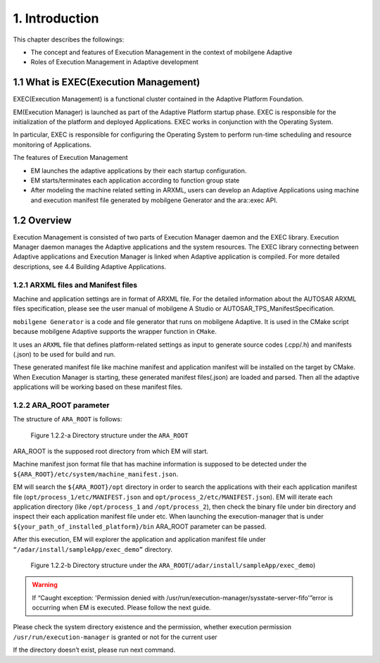***************
1. Introduction
***************

This chapter describes the followings:

* The concept and features of Execution Management in the context of mobilgene Adaptive
* Roles of Execution Management in Adaptive development

1.1 What is EXEC(Execution Management)
=======================================

EXEC(Execution Management) is a functional cluster contained in the Adaptive Platform Foundation.

EM(Execution Manager) is launched as part of the Adaptive Platform startup phase.
EXEC is responsible for the initialization of the platform and deployed Applications.
EXEC works in conjunction with the Operating System.

In particular, EXEC is responsible for configuring the Operating System to perform run-time scheduling and resource monitoring of Applications.

The features of Execution Management

* EM launches the adaptive applications by their each startup configuration.
* EM starts/terminates each application according to function group state
* After modeling the machine related setting in ARXML, users can develop an Adaptive Applications using machine and execution manifest file generated by mobilgene Generator and the ara::exec API.

1.2 Overview
============
Execution Management is consisted of two parts of Execution Manager daemon and the EXEC library.
Execution Manager daemon manages the Adaptive applications and the system resources.
The EXEC library connecting between Adaptive applications and Execution Manager is linked when Adaptive application is compiled. For more detailed descriptions, see 4.4 Building Adaptive Applications.

1.2.1 ARXML files and Manifest files
------------------------------------
Machine and application settings are in format of ARXML file.
For the detailed information about the AUTOSAR ARXML files specification,
please see the user manual of mobilgene A Studio or AUTOSAR_TPS_ManifestSpecification.

``mobilgene Generator`` is a code and file generator that runs on mobilgene Adaptive.
It is used in the CMake script because mobilgene Adaptive supports the wrapper function in ``CMake``.

It uses an ``ARXML`` file that defines platform-related settings as input to generate source codes (.cpp/.h) and manifests (.json) to be used for build and run.

These generated manifest file like machine manifest and application manifest will be installed on the target by CMake.
When Execution Manager is starting, these generated manifest files(.json) are loaded and parsed. Then all the adaptive applications will be working based on these manifest files.

1.2.2 ARA_ROOT parameter
------------------------
The structure of ``ARA_ROOT`` is follows:

.. figure:: ../_static/exec/images/01_dir_structure.png
    :class: with-shadow
    :scale: 75%
    :alt: Directory structure under the ARA_ROOT

    Figure 1.2.2-a Directory structure under the ``ARA_ROOT``

ARA_ROOT is the supposed root directory from which EM will start.

Machine manifest json format file that has machine information is supposed to be detected under the ``${ARA_ROOT}/etc/system/machine_manifest.json``.

EM will search the ``${ARA_ROOT}/opt`` directory in order to search the applications with their each application manifest file (``opt/process_1/etc/MANIFEST.json`` and ``opt/process_2/etc/MANIFEST.json``). EM will iterate each application directory (like ``/opt/process_1`` and ``/opt/process_2``), then check the binary file under bin directory and inspect their each application manifest file under etc.
When launching the execution-manager that is under ``${your_path_of_installed_platform}/bin`` ARA_ROOT parameter can be passed.

After this execution, EM will explorer the application and application manifest file under ``“/adar/install/sampleApp/exec_demo”`` directory.

.. figure:: ../_static/exec/images/02_exec_demo_dir_structure.png
    :class: with-shadow
    :scale: 75%
    :alt: Directory structure under the ARA_ROOT

    Figure 1.2.2-b Directory structure under the ``ARA_ROOT``\(``/adar/install/sampleApp/exec_demo``)


.. warning:: If “Caught exception: 'Permission denied with /usr/run/execution-manager/sysstate-server-fifo'”error is occurring when EM is executed. Please follow the next guide.

Please check the system directory existence and the permission,
whether execution permission ``/usr/run/execution-manager`` is granted or not for the current user

If the directory doesn’t exist, please run next command.

.. prompt:: bash $

    sudo mkdir -p /usr/run
    sudo mkdir -p /usr/run/execution-manager
    sudo chown -R $(whoami):$(whoami) /usr/run/execution-manager

